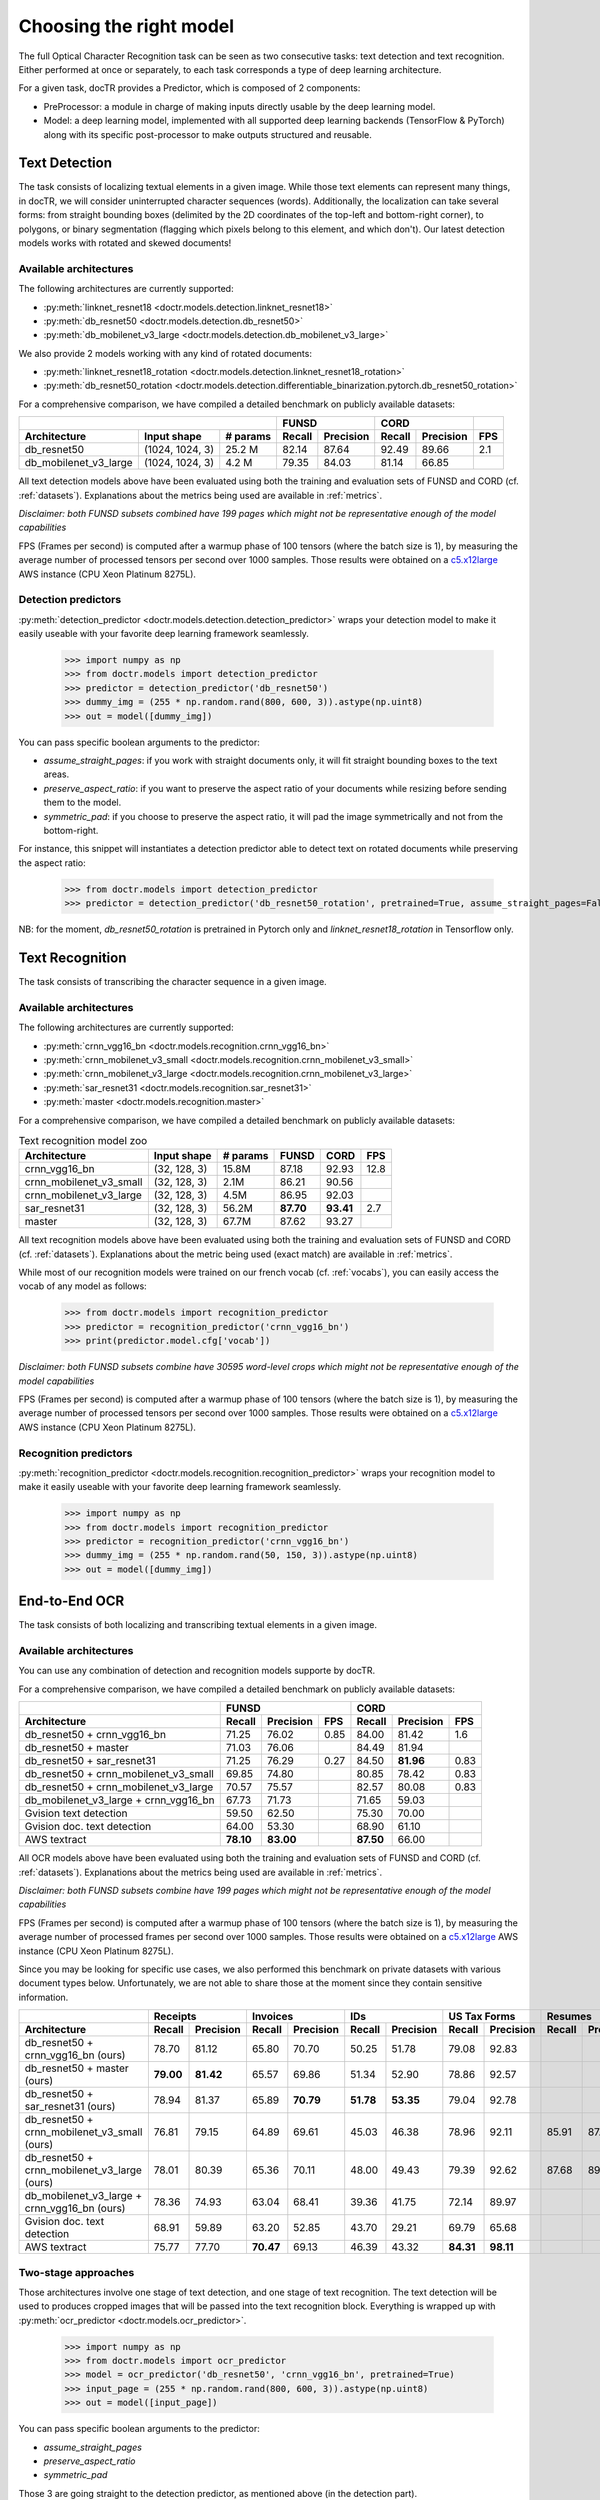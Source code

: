 Choosing the right model
========================

The full Optical Character Recognition task can be seen as two consecutive tasks: text detection and text recognition.
Either performed at once or separately, to each task corresponds a type of deep learning architecture.

For a given task, docTR provides a Predictor, which is composed of 2 components:

* PreProcessor: a module in charge of making inputs directly usable by the deep learning model.
* Model: a deep learning model, implemented with all supported deep learning backends (TensorFlow & PyTorch) along with its specific post-processor to make outputs structured and reusable.


Text Detection
--------------

The task consists of localizing textual elements in a given image.
While those text elements can represent many things, in docTR, we will consider uninterrupted character sequences (words). Additionally, the localization can take several forms: from straight bounding boxes (delimited by the 2D coordinates of the top-left and bottom-right corner), to polygons, or binary segmentation (flagging which pixels belong to this element, and which don't).
Our latest detection models works with rotated and skewed documents!

Available architectures
^^^^^^^^^^^^^^^^^^^^^^^

The following architectures are currently supported:

* :py:meth:`linknet_resnet18 <doctr.models.detection.linknet_resnet18>`
* :py:meth:`db_resnet50 <doctr.models.detection.db_resnet50>`
* :py:meth:`db_mobilenet_v3_large <doctr.models.detection.db_mobilenet_v3_large>`

We also provide 2 models working with any kind of rotated documents:

* :py:meth:`linknet_resnet18_rotation <doctr.models.detection.linknet_resnet18_rotation>`
* :py:meth:`db_resnet50_rotation <doctr.models.detection.differentiable_binarization.pytorch.db_resnet50_rotation>`

For a comprehensive comparison, we have compiled a detailed benchmark on publicly available datasets:


+------------------------------------------------------------------+----------------------------+----------------------------+---------+
|                                                                  |        FUNSD               |        CORD                |         |
+=================================+=================+==============+============+===============+============+===============+=========+
| **Architecture**                | **Input shape** | **# params** | **Recall** | **Precision** | **Recall** | **Precision** | **FPS** |
+---------------------------------+-----------------+--------------+------------+---------------+------------+---------------+---------+
| db_resnet50                     | (1024, 1024, 3) | 25.2 M       | 82.14      | 87.64         | 92.49      | 89.66         | 2.1     |
+---------------------------------+-----------------+--------------+------------+---------------+------------+---------------+---------+
| db_mobilenet_v3_large           | (1024, 1024, 3) |  4.2 M       | 79.35      | 84.03         | 81.14      | 66.85         |         |
+---------------------------------+-----------------+--------------+------------+---------------+------------+---------------+---------+


All text detection models above have been evaluated using both the training and evaluation sets of FUNSD and CORD (cf. :ref:`datasets`).
Explanations about the metrics being used are available in :ref:`metrics`.

*Disclaimer: both FUNSD subsets combined have 199 pages which might not be representative enough of the model capabilities*

FPS (Frames per second) is computed after a warmup phase of 100 tensors (where the batch size is 1), by measuring the average number of processed tensors per second over 1000 samples. Those results were obtained on a `c5.x12large <https://aws.amazon.com/ec2/instance-types/c5/>`_ AWS instance (CPU Xeon Platinum 8275L).


Detection predictors
^^^^^^^^^^^^^^^^^^^^

:py:meth:`detection_predictor <doctr.models.detection.detection_predictor>` wraps your detection model to make it easily useable with your favorite deep learning framework seamlessly.

    >>> import numpy as np
    >>> from doctr.models import detection_predictor
    >>> predictor = detection_predictor('db_resnet50')
    >>> dummy_img = (255 * np.random.rand(800, 600, 3)).astype(np.uint8)
    >>> out = model([dummy_img])

You can pass specific boolean arguments to the predictor:

* `assume_straight_pages`: if you work with straight documents only, it will fit straight bounding boxes to the text areas.
* `preserve_aspect_ratio`: if you want to preserve the aspect ratio of your documents while resizing before sending them to the model.
* `symmetric_pad`: if you choose to preserve the aspect ratio, it will pad the image symmetrically and not from the bottom-right.

For instance, this snippet will instantiates a detection predictor able to detect text on rotated documents while preserving the aspect ratio:

    >>> from doctr.models import detection_predictor
    >>> predictor = detection_predictor('db_resnet50_rotation', pretrained=True, assume_straight_pages=False, preserve_aspect_ratio=True)

NB: for the moment, `db_resnet50_rotation` is pretrained in Pytorch only and `linknet_resnet18_rotation` in Tensorflow only.


Text Recognition
----------------

The task consists of transcribing the character sequence in a given image.


Available architectures
^^^^^^^^^^^^^^^^^^^^^^^

The following architectures are currently supported:

* :py:meth:`crnn_vgg16_bn <doctr.models.recognition.crnn_vgg16_bn>`
* :py:meth:`crnn_mobilenet_v3_small <doctr.models.recognition.crnn_mobilenet_v3_small>`
* :py:meth:`crnn_mobilenet_v3_large <doctr.models.recognition.crnn_mobilenet_v3_large>`
* :py:meth:`sar_resnet31 <doctr.models.recognition.sar_resnet31>`
* :py:meth:`master <doctr.models.recognition.master>`


For a comprehensive comparison, we have compiled a detailed benchmark on publicly available datasets:


.. list-table:: Text recognition model zoo
   :header-rows: 1

   * - Architecture
     - Input shape
     - # params
     - FUNSD
     - CORD
     - FPS
   * - crnn_vgg16_bn
     - (32, 128, 3)
     - 15.8M
     - 87.18
     - 92.93
     - 12.8
   * - crnn_mobilenet_v3_small
     - (32, 128, 3)
     - 2.1M
     - 86.21
     - 90.56
     -
   * - crnn_mobilenet_v3_large
     - (32, 128, 3)
     - 4.5M
     - 86.95
     - 92.03
     -
   * - sar_resnet31
     - (32, 128, 3)
     - 56.2M
     - **87.70**
     - **93.41**
     - 2.7
   * - master
     - (32, 128, 3)
     - 67.7M
     - 87.62
     - 93.27
     -

All text recognition models above have been evaluated using both the training and evaluation sets of FUNSD and CORD (cf. :ref:`datasets`).
Explanations about the metric being used (exact match) are available in :ref:`metrics`.

While most of our recognition models were trained on our french vocab (cf. :ref:`vocabs`), you can easily access the vocab of any model as follows:

    >>> from doctr.models import recognition_predictor
    >>> predictor = recognition_predictor('crnn_vgg16_bn')
    >>> print(predictor.model.cfg['vocab'])


*Disclaimer: both FUNSD subsets combine have 30595 word-level crops which might not be representative enough of the model capabilities*

FPS (Frames per second) is computed after a warmup phase of 100 tensors (where the batch size is 1), by measuring the average number of processed tensors per second over 1000 samples. Those results were obtained on a `c5.x12large <https://aws.amazon.com/ec2/instance-types/c5/>`_ AWS instance (CPU Xeon Platinum 8275L).


Recognition predictors
^^^^^^^^^^^^^^^^^^^^^^
:py:meth:`recognition_predictor <doctr.models.recognition.recognition_predictor>` wraps your recognition model to make it easily useable with your favorite deep learning framework seamlessly.

    >>> import numpy as np
    >>> from doctr.models import recognition_predictor
    >>> predictor = recognition_predictor('crnn_vgg16_bn')
    >>> dummy_img = (255 * np.random.rand(50, 150, 3)).astype(np.uint8)
    >>> out = model([dummy_img])


End-to-End OCR
--------------

The task consists of both localizing and transcribing textual elements in a given image.

Available architectures
^^^^^^^^^^^^^^^^^^^^^^^

You can use any combination of detection and recognition models supporte by docTR.

For a comprehensive comparison, we have compiled a detailed benchmark on publicly available datasets:

+----------------------------------------+--------------------------------------+--------------------------------------+
|                                        |                  FUNSD               |                  CORD                |
+========================================+============+===============+=========+============+===============+=========+
| **Architecture**                       | **Recall** | **Precision** | **FPS** | **Recall** | **Precision** | **FPS** |
+----------------------------------------+------------+---------------+---------+------------+---------------+---------+
| db_resnet50 + crnn_vgg16_bn            | 71.25      | 76.02         | 0.85    | 84.00      |   81.42       | 1.6     |
+----------------------------------------+------------+---------------+---------+------------+---------------+---------+
| db_resnet50 + master                   | 71.03      | 76.06         |         | 84.49      |   81.94       |         |
+----------------------------------------+------------+---------------+---------+------------+---------------+---------+
| db_resnet50 + sar_resnet31             | 71.25      | 76.29         | 0.27    | 84.50      | **81.96**     | 0.83    |
+----------------------------------------+------------+---------------+---------+------------+---------------+---------+
| db_resnet50 + crnn_mobilenet_v3_small  | 69.85      | 74.80         |         | 80.85      | 78.42         | 0.83    |
+----------------------------------------+------------+---------------+---------+------------+---------------+---------+
| db_resnet50 + crnn_mobilenet_v3_large  | 70.57      | 75.57         |         | 82.57      | 80.08         | 0.83    |
+----------------------------------------+------------+---------------+---------+------------+---------------+---------+
| db_mobilenet_v3_large + crnn_vgg16_bn  | 67.73      | 71.73         |         | 71.65      | 59.03         |         |
+----------------------------------------+------------+---------------+---------+------------+---------------+---------+
| Gvision text detection                 | 59.50      | 62.50         |         | 75.30      | 70.00         |         |
+----------------------------------------+------------+---------------+---------+------------+---------------+---------+
| Gvision doc. text detection            | 64.00      | 53.30         |         | 68.90      | 61.10         |         |
+----------------------------------------+------------+---------------+---------+------------+---------------+---------+
| AWS textract                           | **78.10**  | **83.00**     |         | **87.50**  | 66.00         |         |
+----------------------------------------+------------+---------------+---------+------------+---------------+---------+

All OCR models above have been evaluated using both the training and evaluation sets of FUNSD and CORD (cf. :ref:`datasets`).
Explanations about the metrics being used are available in :ref:`metrics`.

*Disclaimer: both FUNSD subsets combine have 199 pages which might not be representative enough of the model capabilities*

FPS (Frames per second) is computed after a warmup phase of 100 tensors (where the batch size is 1), by measuring the average number of processed frames per second over 1000 samples. Those results were obtained on a `c5.x12large <https://aws.amazon.com/ec2/instance-types/c5/>`_ AWS instance (CPU Xeon Platinum 8275L).

Since you may be looking for specific use cases, we also performed this benchmark on private datasets with various document types below. Unfortunately, we are not able to share those at the moment since they contain sensitive information.


+----------------------------------------------+----------------------------+----------------------------+----------------------------+----------------------------+----------------------------+----------------------------+
|                                              |          Receipts          |            Invoices        |            IDs             |        US Tax Forms        |         Resumes            |         Road Fines         |
+==============================================+============+===============+============+===============+============+===============+============+===============+============+===============+============+===============+
| **Architecture**                             | **Recall** | **Precision** | **Recall** | **Precision** | **Recall** | **Precision** | **Recall** | **Precision** | **Recall** | **Precision** | **Recall** | **Precision** |
+----------------------------------------------+------------+---------------+------------+---------------+------------+---------------+------------+---------------+------------+---------------+------------+---------------+
| db_resnet50 + crnn_vgg16_bn (ours)           |   78.70    |   81.12       | 65.80      |   70.70       |   50.25    |   51.78       |   79.08    |   92.83       |            |               |            |               |
+----------------------------------------------+------------+---------------+------------+---------------+------------+---------------+------------+---------------+------------+---------------+------------+---------------+
| db_resnet50 + master (ours)                  | **79.00**  | **81.42**     | 65.57      |   69.86       |   51.34    |   52.90       |   78.86    |   92.57       |            |               |            |               |
+----------------------------------------------+------------+---------------+------------+---------------+------------+---------------+------------+---------------+------------+---------------+------------+---------------+
| db_resnet50 + sar_resnet31 (ours)            |   78.94    |   81.37       | 65.89      | **70.79**     | **51.78**  | **53.35**     |   79.04    |   92.78       |            |               |            |               |
+----------------------------------------------+------------+---------------+------------+---------------+------------+---------------+------------+---------------+------------+---------------+------------+---------------+
| db_resnet50 + crnn_mobilenet_v3_small (ours) |   76.81    |     79.15     |    64.89   |    69.61      |  45.03     | 46.38         |  78.96     |   92.11       |    85.91   |     87.20     |   84.85    |     85.86     |
+----------------------------------------------+------------+---------------+------------+---------------+------------+---------------+------------+---------------+------------+---------------+------------+---------------+
| db_resnet50 + crnn_mobilenet_v3_large (ours) |   78.01    |     80.39     |    65.36   |    70.11      |  48.00     | 49.43         |  79.39     |   92.62       |    87.68   |     89.00     |   85.65    |     86.67     |
+----------------------------------------------+------------+---------------+------------+---------------+------------+---------------+------------+---------------+------------+---------------+------------+---------------+
| db_mobilenet_v3_large + crnn_vgg16_bn (ours) |   78.36    |   74.93       | 63.04      | 68.41         | 39.36      | 41.75         |   72.14    |   89.97       |            |               |            |               |
+----------------------------------------------+------------+---------------+------------+---------------+------------+---------------+------------+---------------+------------+---------------+------------+---------------+
| Gvision doc. text detection                  | 68.91      | 59.89         | 63.20      | 52.85         | 43.70      | 29.21         |   69.79    |   65.68       |            |               |            |               |
+----------------------------------------------+------------+---------------+------------+---------------+------------+---------------+------------+---------------+------------+---------------+------------+---------------+
| AWS textract                                 | 75.77      | 77.70         | **70.47**  | 69.13         | 46.39      | 43.32         | **84.31**  | **98.11**     |            |               |            |               |
+----------------------------------------------+------------+---------------+------------+---------------+------------+---------------+------------+---------------+------------+---------------+------------+---------------+


Two-stage approaches
^^^^^^^^^^^^^^^^^^^^
Those architectures involve one stage of text detection, and one stage of text recognition. The text detection will be used to produces cropped images that will be passed into the text recognition block. Everything is wrapped up with :py:meth:`ocr_predictor <doctr.models.ocr_predictor>`.

    >>> import numpy as np
    >>> from doctr.models import ocr_predictor
    >>> model = ocr_predictor('db_resnet50', 'crnn_vgg16_bn', pretrained=True)
    >>> input_page = (255 * np.random.rand(800, 600, 3)).astype(np.uint8)
    >>> out = model([input_page])


You can pass specific boolean arguments to the predictor:

* `assume_straight_pages`
* `preserve_aspect_ratio`
* `symmetric_pad`

Those 3 are going straight to the detection predictor, as mentioned above (in the detection part).

* `export_as_straight_boxes`: If you work with rotated and skewed documents but you still want to export straight bounding boxes and not polygons, set it to True.

For instance, this snippet instantiates an end-to-end ocr_predictor working with rotated documents, which preserves the aspect ratio of the documents, and returns polygons:

    >>> from doctr.model import ocr_predictor
    >>> model = ocr_predictor('linknet_resnet18_rotation', pretrained=True, assume_straight_pages=False, preserve_aspect_ratio=True)


What should I do with the output?
^^^^^^^^^^^^^^^^^^^^^^^^^^^^^^^^^

The ocr_predictor returns a `Document` object with a nested structure (with `Page`, `Block`, `Line`, `Word`, `Artefact`).
To get a better understanding of our document model, check our :ref:`document_structure` section

Here is a typical `Document` layout::

  Document(
    (pages): [Page(
      dimensions=(340, 600)
      (blocks): [Block(
        (lines): [Line(
          (words): [
            Word(value='No.', confidence=0.91),
            Word(value='RECEIPT', confidence=0.99),
            Word(value='DATE', confidence=0.96),
          ]
        )]
        (artefacts): []
      )]
    )]
  )

You can also export them as a nested dict, more appropriate for JSON format::

  json_output = result.export()

For reference, here is the JSON export for the same `Document` as above::

  {
    'pages': [
        {
            'page_idx': 0,
            'dimensions': (340, 600),
            'orientation': {'value': None, 'confidence': None},
            'language': {'value': None, 'confidence': None},
            'blocks': [
                {
                    'geometry': ((0.1357421875, 0.0361328125), (0.8564453125, 0.8603515625)),
                    'lines': [
                        {
                            'geometry': ((0.1357421875, 0.0361328125), (0.8564453125, 0.8603515625)),
                            'words': [
                                {
                                    'value': 'No.',
                                    'confidence': 0.914085328578949,
                                    'geometry': ((0.5478515625, 0.06640625), (0.5810546875, 0.0966796875))
                                },
                                {
                                    'value': 'RECEIPT',
                                    'confidence': 0.9949972033500671,
                                    'geometry': ((0.1357421875, 0.0361328125), (0.51171875, 0.1630859375))
                                },
                                {
                                    'value': 'DATE',
                                    'confidence': 0.9578408598899841,
                                    'geometry': ((0.1396484375, 0.3232421875), (0.185546875, 0.3515625))
                                }
                            ]
                        }
                    ],
                    'artefacts': []
                }
            ]
        }
    ]
  }

To export the outpout as XML (hocr-format) you can use the `export_as_xml` method:

.. code-block:: python

  xml_output = result.export_as_xml()
  for output in xml_output:
      xml_bytes_string = output[0]
      xml_element = output[1]

For reference, here is a sample XML byte string output:

.. code-block:: xml

  <?xml version="1.0" encoding="UTF-8"?>
  <html xmlns="http://www.w3.org/1999/xhtml" xml:lang="en">
    <head>
      <title>docTR - hOCR</title>
      <meta http-equiv="Content-Type" content="text/html; charset=utf-8" />
      <meta name="ocr-system" content="doctr 0.5.0" />
      <meta name="ocr-capabilities" content="ocr_page ocr_carea ocr_par ocr_line ocrx_word" />
    </head>
    <body>
      <div class="ocr_page" id="page_1" title="image; bbox 0 0 3456 3456; ppageno 0" />
      <div class="ocr_carea" id="block_1_1" title="bbox 857 529 2504 2710">
        <p class="ocr_par" id="par_1_1" title="bbox 857 529 2504 2710">
          <span class="ocr_line" id="line_1_1" title="bbox 857 529 2504 2710; baseline 0 0; x_size 0; x_descenders 0; x_ascenders 0">
            <span class="ocrx_word" id="word_1_1" title="bbox 1552 540 1778 580; x_wconf 99">Hello</span>
            <span class="ocrx_word" id="word_1_2" title="bbox 1782 529 1900 583; x_wconf 99">XML</span>
            <span class="ocrx_word" id="word_1_3" title="bbox 1420 597 1684 641; x_wconf 81">World</span>
          </span>
        </p>
      </div>
    </body>
  </html>

